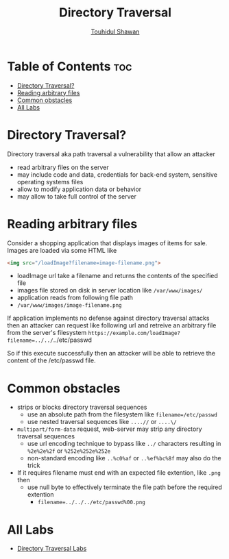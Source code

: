 #+title: Directory Traversal
#+description: Notes from Directory Traversal of learning path from Portswigger
#+author: [[https://github.com/touhidulshawan][Touhidul Shawan]]

* Table of Contents :toc:
- [[#directory-traversal][Directory Traversal?]]
- [[#reading-arbitrary-files][Reading arbitrary files]]
- [[#common-obstacles][Common obstacles]]
- [[#all-labs][All Labs]]

* Directory Traversal?
Directory traversal aka path traversal a vulnerability that allow an attacker 
- read arbitrary files on the server
- may include code and data, credentials for back-end system, sensitive operating systems files
- allow to modify application data or behavior
- may allow to take full control of the server 
* Reading arbitrary files
Consider a shopping application that displays images of items for sale. Images are loaded via some HTML like 
#+begin_src html
  <img src="/loadImage?filename=image-filename.png">
#+end_src

- loadImage url take a filename and returns the contents of the specified file
- images file stored on disk in server location like ~/var/www/images/~
- application reads from following file path
- ~/var/www/images/image-filename.png~

If  application implements no defense against directory traversal attacks then an attacker can request like following url and retreive an arbitrary file from the server's filesystem
~https://example.com/loadImage?filename=../../~../etc/passwd

So if this execute successfully then an attacker will be able to retrieve the content of the /etc/passwd file.
* Common obstacles
- strips or blocks directory traversal sequences
  - use an absolute path from the filesystem like ~filename=/etc/passwd~
  - use nested traversal sequences like ~....//~ or ~....\/~
- ~multipart/form-data~ request, web-server may strip any directory traversal sequences
  - use url encoding technique to bypass like ~../~ characters resulting in ~%2e%2e%2f~ or ~%252e%252e%252e~
  - non-standard encoding like ~..%c0%af~ or ~..%ef%bc%8f~ may also do the trick
- If it requires filename must end with an expected file extention, like ~.png~ then
  - use null byte to effectively terminate the file path before the required extention
    - ~filename=../../../etc/passwd%00.png~
* All Labs
+ [[https://github.com/touhidulshawan/portswigger-labs/tree/main/directory-traversal][Directory Traversal Labs]]
